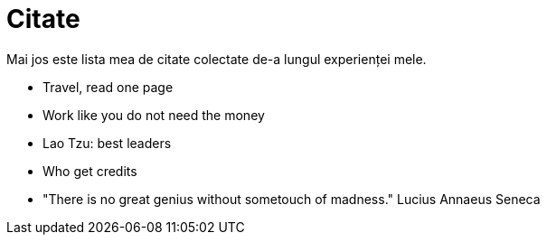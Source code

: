 = Citate

Mai jos este lista mea de citate colectate de-a lungul experienței
mele.

* Travel, read one page
* Work like you do not need the money
* Lao Tzu: best leaders
* Who get credits

* "There is no great genius without sometouch of madness." Lucius Annaeus Seneca
